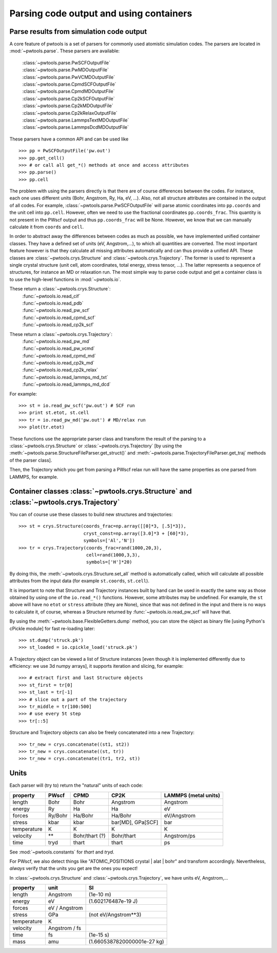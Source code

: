 Parsing code output and using containers
========================================

Parse results from simulation code output
-----------------------------------------
A core feature of pwtools is a set of parsers for commonly used atomistic
simulation codes. The parsers are located in :mod:`~pwtools.parse`. These
parsers are available:

    | :class:`~pwtools.parse.PwSCFOutputFile`
    | :class:`~pwtools.parse.PwMDOutputFile`
    | :class:`~pwtools.parse.PwVCMDOutputFile`
    | :class:`~pwtools.parse.CpmdSCFOutputFile`
    | :class:`~pwtools.parse.CpmdMDOutputFile`
    | :class:`~pwtools.parse.Cp2kSCFOutputFile`
    | :class:`~pwtools.parse.Cp2kMDOutputFile`
    | :class:`~pwtools.parse.Cp2kRelaxOutputFile`
    | :class:`~pwtools.parse.LammpsTextMDOutputFile`
    | :class:`~pwtools.parse.LammpsDcdMDOutputFile`

These parsers have a common API and can be used like ::

    >>> pp = PwSCFOutputFile('pw.out')
    >>> pp.get_cell()
    >>> # or call all get_*() methods at once and access attributes
    >>> pp.parse()
    >>> pp.cell

The problem with using the parsers directly is that there are of course
differences between the codes. For instance, each one uses different units
(Bohr, Angstrom, Ry, Ha, eV, ...). Also, not all structure attributes are
contained in the output of all codes. For example,
:class:`~pwtools.parse.PwSCFOutputFile` will parse atomic coordinates into
``pp.coords`` and the unit cell into ``pp.cell``. However, often we need to use
the fractional coordinates ``pp.coords_frac``. This quantity is not present in
the PWscf output and thus ``pp.coords_frac`` will be None. However, we know
that we can manually calculate it from ``coords`` and ``cell``. 

In order to abstract away the differences between codes as much as possible, we
have implemented unified container classes. They have a defined set of units
(eV, Angstrom,...), to which all quantities are converted.
The most important feature however is that they calculate all missing
attributes automatically and can thus provide a unified API. These classes are 
:class:`~pwtools.crys.Structure` and :class:`~pwtools.crys.Trajectory`. The
former is used to represent a single crystal structure (unit cell, atom
coordinates, total energy, stress tensor, ...). The latter represents a
sequence of structures, for instance an MD or relaxation run. The most simple
way to parse code output and get a container class is to use the high-level
functions in :mod:`~pwtools.io`.

These return a :class:`~pwtools.crys.Structure`:
    | :func:`~pwtools.io.read_cif`
    | :func:`~pwtools.io.read_pdb`
    | :func:`~pwtools.io.read_pw_scf`
    | :func:`~pwtools.io.read_cpmd_scf`
    | :func:`~pwtools.io.read_cp2k_scf`

These return a :class:`~pwtools.crys.Trajectory`:
    | :func:`~pwtools.io.read_pw_md`
    | :func:`~pwtools.io.read_pw_vcmd`
    | :func:`~pwtools.io.read_cpmd_md`
    | :func:`~pwtools.io.read_cp2k_md`
    | :func:`~pwtools.io.read_cp2k_relax`
    | :func:`~pwtools.io.read_lammps_md_txt`
    | :func:`~pwtools.io.read_lammps_md_dcd`

For example::

    >>> st = io.read_pw_scf('pw.out') # SCF run
    >>> print st.etot, st.cell
    >>> tr = io.read_pw_md('pw.out') # MD/relax run
    >>> plot(tr.etot)

These functions use the appropriate parser class and transform the result of
the parsing to a :class:`~pwtools.crys.Structure` or
:class:`~pwtools.crys.Trajectory` [by using the
:meth:`~pwtools.parse.StructureFileParser.get_struct()` and
:meth:`~pwtools.parse.TrajectoryFileParser.get_traj` methods of the parser
class].

Then, the Trajectory which you get from parsing a PWscf relax run will have the
same properties as one parsed from LAMMPS, for example.

Container classes :class:`~pwtools.crys.Structure` and :class:`~pwtools.crys.Trajectory`
----------------------------------------------------------------------------------------

You can of course use these classes to build new structures and trajectories::

    >>> st = crys.Structure(coords_frac=np.array([[0]*3, [.5]*3]),
                            cryst_const=np.array([3.0]*3 + [60]*3),
                            symbols=['Al','N'])
    >>> tr = crys.Trajectory(coords_frac=rand(1000,20,3),
                             cell=rand(1000,3,3),
                             symbols=['H']*20)

By doing this, the :meth:`~pwtools.crys.Structure.set_all` method is
automatically called, which will calculate all possible attributes from the
input data (for example ``st.coords``, ``st.cell``).

It is important to note that Structure and Trajectory instances built by hand
can be used in exactly the same way as those obtained by using one of the
``io.read_*()`` functions. However, some attributes may be undefined. For
example, the ``st`` above will have no ``etot`` or ``stress`` attribute (they
are None), since that was not defined in the input and there is no ways to
calculate it, of course, whereas a Structure returned by
:func:`~pwtools.io.read_pw_scf` will have that.

By using the :meth:`~pwtools.base.FlexibleGetters.dump` method, you can store
the object as binary file [using Python's cPickle module] for fast re-loading later::

    >>> st.dump('struck.pk')
    >>> st_loaded = io.cpickle_load('struck.pk')

A Trajectory object can be viewed a list of Structure instances [even though it
is implemented differently due to efficiency: we use 3d numpy arrays], it
supports iteration and slicing, for example::
    
    >>> # extract first and last Structure objects
    >>> st_first = tr[0]
    >>> st_last = tr[-1]
    >>> # slice out a part of the trajectory
    >>> tr_middle = tr[100:500]
    >>> # use every 5t step
    >>> tr[::5]

Structure and Trajectory objects can also be freely concatenated into a new
Trajectory::

    >>> tr_new = crys.concatenate((st1, st2))
    >>> tr_new = crys.concatenate((st, tr))
    >>> tr_new = crys.concatenate((tr1, tr2, st))


Units
-----

Each parser will (try to) return the "natural" units of each code:

=========== =========   =============== ================== ====================
property    PWscf       CPMD            CP2K               LAMMPS (metal units)
=========== =========   =============== ================== ====================
length      Bohr        Bohr            Angstrom           Angstrom 
energy      Ry          Ha              Ha                 eV 
forces      Ry/Bohr     Ha/Bohr         Ha/Bohr            eV/Angstrom
stress      kbar        kbar            bar[MD], GPa[SCF]  bar
temperature K           K               K                  K 
velocity    **          Bohr/thart (?)  Bohr/thart         Angstrom/ps 
time        tryd        thart           thart              ps
=========== =========   =============== ================== ====================

See :mod:`~pwtools.constants` for `thart` and `tryd`.

For PWscf, we also detect things like "ATOMIC_POSITIONS crystal | alat | bohr"
and transform accordingly. Nevertheless, *always* verify that the units you get
are the ones you expect!

In :class:`~pwtools.crys.Structure` and :class:`~pwtools.crys.Trajectory`, we have 
units eV, Angstrom,...

=========== ==============  ===============================
property    unit            SI
=========== ==============  ===============================
length      Angstrom        (1e-10 m)
energy      eV              (1.602176487e-19 J)
forces      eV / Angstrom
stress      GPa             (not eV/Angstrom**3)
temperature K             
velocity    Angstrom / fs
time        fs              (1e-15 s)
mass        amu             (1.6605387820000001e-27 kg)
=========== ==============  ===============================
